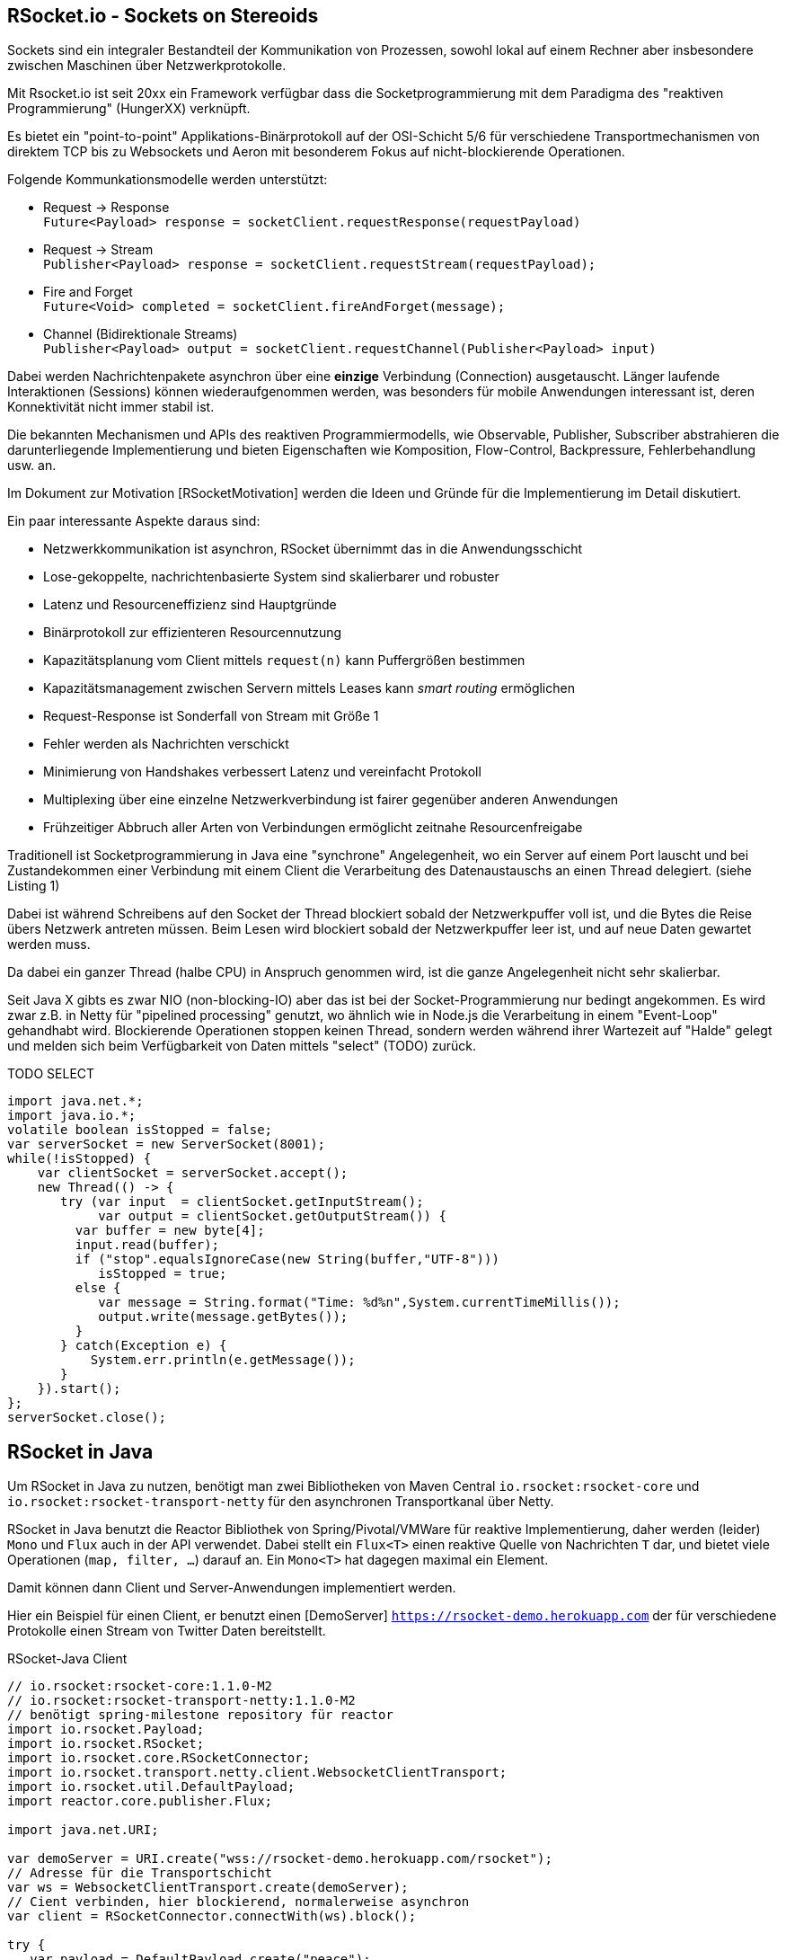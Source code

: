 == RSocket.io - Sockets on Stereoids

Sockets sind ein integraler Bestandteil der Kommunikation von Prozessen, sowohl lokal auf einem Rechner aber insbesondere zwischen Maschinen über Netzwerkprotokolle.

Mit Rsocket.io ist seit 20xx ein Framework verfügbar dass die Socketprogrammierung mit dem Paradigma des "reaktiven Programmierung" (HungerXX) verknüpft.

Es bietet ein "point-to-point" Applikations-Binärprotokoll auf der OSI-Schicht 5/6 für verschiedene Transportmechanismen von direktem TCP bis zu Websockets und Aeron mit besonderem Fokus auf nicht-blockierende Operationen.

Folgende Kommunkationsmodelle werden unterstützt:

* Request -> Response +
`Future<Payload> response = socketClient.requestResponse(requestPayload)`
* Request -> Stream +
`Publisher<Payload> response = socketClient.requestStream(requestPayload);`
* Fire and Forget +
`Future<Void> completed = socketClient.fireAndForget(message);`
* Channel (Bidirektionale Streams) +
`Publisher<Payload> output = socketClient.requestChannel(Publisher<Payload> input)`

Dabei werden Nachrichtenpakete asynchron über eine *einzige* Verbindung (Connection) ausgetauscht.
Länger laufende Interaktionen (Sessions) können wiederaufgenommen werden, was besonders für mobile Anwendungen interessant ist, deren Konnektivität nicht immer stabil ist.

Die bekannten Mechanismen und APIs des reaktiven Programmiermodells, wie Observable, Publisher, Subscriber abstrahieren die darunterliegende Implementierung und bieten Eigenschaften wie Komposition, Flow-Control, Backpressure, Fehlerbehandlung usw. an.

Im Dokument zur Motivation [RSocketMotivation] werden die Ideen und Gründe für die Implementierung im Detail diskutiert.

Ein paar interessante Aspekte daraus sind:

* Netzwerkkommunikation ist asynchron, RSocket übernimmt das in die Anwendungsschicht
* Lose-gekoppelte, nachrichtenbasierte System sind skalierbarer und robuster
* Latenz und Resourceneffizienz sind Hauptgründe
* Binärprotokoll zur effizienteren Resourcennutzung
* Kapazitätsplanung vom Client mittels `request(n)` kann Puffergrößen bestimmen
* Kapazitätsmanagement zwischen Servern mittels Leases kann _smart routing_ ermöglichen
* Request-Response ist Sonderfall von Stream mit Größe 1
* Fehler werden als Nachrichten verschickt
* Minimierung von Handshakes verbessert Latenz und vereinfacht Protokoll
* Multiplexing über eine einzelne Netzwerkverbindung ist fairer gegenüber anderen Anwendungen
* Frühzeitiger Abbruch aller Arten von Verbindungen ermöglicht zeitnahe Resourcenfreigabe

Traditionell ist Socketprogrammierung in Java eine "synchrone" Angelegenheit, wo ein Server auf einem Port lauscht und bei Zustandekommen einer Verbindung mit einem Client die Verarbeitung des Datenaustauschs an einen Thread delegiert. (siehe Listing 1)

Dabei ist während Schreibens auf den Socket der Thread blockiert sobald der Netzwerkpuffer voll ist, und die Bytes die Reise übers Netzwerk antreten müssen.
Beim Lesen wird blockiert sobald der Netzwerkpuffer leer ist, und auf neue Daten gewartet werden muss.

Da dabei ein ganzer Thread (halbe CPU) in Anspruch genommen wird, ist die ganze Angelegenheit nicht sehr skalierbar.

Seit Java X gibts es zwar NIO (non-blocking-IO) aber das ist bei der Socket-Programmierung nur bedingt angekommen.
Es wird zwar z.B. in Netty für "pipelined processing" genutzt, wo ähnlich wie in Node.js die Verarbeitung in einem "Event-Loop" gehandhabt wird.
Blockierende Operationen stoppen keinen Thread, sondern werden während ihrer Wartezeit auf "Halde" gelegt und melden sich beim Verfügbarkeit von Daten mittels "select" (TODO) zurück.

TODO
SELECT


[source,java]
----
import java.net.*;
import java.io.*;
volatile boolean isStopped = false;
var serverSocket = new ServerSocket(8001);
while(!isStopped) {
    var clientSocket = serverSocket.accept();
    new Thread(() -> {
       try (var input  = clientSocket.getInputStream();
            var output = clientSocket.getOutputStream()) {
         var buffer = new byte[4];
         input.read(buffer);
         if ("stop".equalsIgnoreCase(new String(buffer,"UTF-8"))) 
            isStopped = true;
         else {
            var message = String.format("Time: %d%n",System.currentTimeMillis());
            output.write(message.getBytes());
         }
       } catch(Exception e) {
           System.err.println(e.getMessage());
       }
    }).start();
};
serverSocket.close();
----

== RSocket in Java

Um RSocket in Java zu nutzen, benötigt man zwei Bibliotheken von Maven Central `io.rsocket:rsocket-core` und `io.rsocket:rsocket-transport-netty` für den asynchronen Transportkanal über Netty.

====
RSocket in Java benutzt die Reactor Bibliothek von Spring/Pivotal/VMWare für reaktive Implementierung,
daher werden (leider) `Mono` und `Flux` auch in der API verwendet.
Dabei stellt ein `Flux<T>` einen reaktive Quelle von Nachrichten `T` dar, und bietet viele Operationen (`map, filter, ...`) darauf an. 
Ein `Mono<T>` hat dagegen maximal ein Element.
====

Damit können dann Client und Server-Anwendungen implementiert werden. 

Hier ein Beispiel für einen Client, er benutzt einen [DemoServer] `https://rsocket-demo.herokuapp.com` der für verschiedene Protokolle einen Stream von Twitter Daten bereitstellt.

.RSocket-Java Client
[source,java]
----
// io.rsocket:rsocket-core:1.1.0-M2
// io.rsocket:rsocket-transport-netty:1.1.0-M2
// benötigt spring-milestone repository für reactor
import io.rsocket.Payload;
import io.rsocket.RSocket;
import io.rsocket.core.RSocketConnector;
import io.rsocket.transport.netty.client.WebsocketClientTransport;
import io.rsocket.util.DefaultPayload;
import reactor.core.publisher.Flux;

import java.net.URI;

var demoServer = URI.create("wss://rsocket-demo.herokuapp.com/rsocket");
// Adresse für die Transportschicht
var ws = WebsocketClientTransport.create(demoServer);
// Cient verbinden, hier blockierend, normalerweise asynchron
var client = RSocketConnector.connectWith(ws).block();

try {
   var payload = DefaultPayload.create("peace");
   // Stream anfordern
   Flux<Payload> s = client.requestStream(payload);

   // 10 Elemente empfangen und als UTF-8 Strings ausgeben
   s.take(10).doOnNext(p -> System.out.println(p.getDataUtf8()))
   // terminale Operation triggered den eigentlichen Empfang, 
   // auch hier blockierend bis die 10 Nachrichten angekommen sind
   .blockLast();
} finally {
  client.dispose();
}
----

Die weiteren Client-Server Beispiele sind von [Baeldung] entnommen, aber auf die aktuellen RSocket APIs angepasst.

== Server

Der Server ist ein generischer RSocket Server, dem über einen `SocketAcceptor` eine Implementierung von `RSocket` mitgebeben wird, einem Interface, dass die verschiedenen Kommunikationsarten unterstützt.
Standardmässig sind diese über `default` NO-OP-Methoden vorimplementiert.
Der RSocketServer wird dann an ein oder mehrere Transportmechanismen und Adressen gebunden und steht asynchron bereit.

[source,java]
----
RSocketServer.create(SocketAcceptor.with(new RSocket(){}))
      .bind(TcpServerTransport.create("localhost", 7000))
      .block();
----

Für einen echten Server wollen wir das Interface natürlich implementieren.
Zuerst einmal für ein simples Echo Request-Response.

== Request Response

Die `Payload` Klasse kapselt binäre Daten in RSocket über `ByteBuffer`, `byte-Arrays` oder Netty's `ByteBuf`, für Strings gibt es Hilfsmethoden in `DefaultPayLoad`.
Damit können diese ggf. bereitgestellt werden ohne, dass Kopien angelegt werden müssen.

[source,java]
----
new RSocket {
   // Mono statt Flux -> einzelne Antwort (Response)
   public Mono<Payload> requestResponse(Payload payload) {
      try {
         // Hilfsmethode um String aus Daten zu erzeugen
         var text = payload.getDataUtf8().substring(1).toUpperCase();
         // Und als Echo zurückgeben
         return Mono.just(DefaultPayload.create(text));
      } catch (Exception x) {
         // Fehler werden auch als Nachricht zurückgeschickt
         return Mono.error(x);
      }
   }  
}
----

Unser Client ist auch nicht kompliziert, er konstruiert einen `RSocket`, über die dann beliebig viele Nachrichten fliessen können.

[source,java]
----
socket = RSocketConnector.create()
   .connect(TcpClientTransport.create("localhost", 7000))
   .block();

var text = "Hello RSocket!";

var result = socket.requestResponse(DefaultPayload.create(text))
      .map(Payload::getDataUtf8)
      .log()
      .block();

socket.dispose();
----

Wenn wir unserer Server mit einem leeren String aufrufen, führt das zu einem Fehler, der im Client mittels `onError` behandelt wird.

----
[reactor-tcp-epoll-2] INFO reactor.Mono.Map.1 - onNext(ELLO RSOCKET!)
[reactor-tcp-epoll-2] INFO reactor.Mono.Map.1 - onComplete()

[reactor-tcp-epoll-2] ERROR reactor.Mono.Map.2 - onError(ApplicationErrorException (0x201): begin 1, end 0, length 0)
[reactor-tcp-epoll-2] ERROR reactor.Mono.Map.2 - 
ApplicationErrorException (0x201): begin 1, end 0, length 0
	at io.rsocket.exceptions.Exceptions.from(Exceptions.java:76)
	at io.rsocket.core.RSocketRequester.handleFrame(RSocketRequester.java:245)
	at io.rsocket.core.RSocketRequester.handleIncomingFrames(RSocketRequester.java:195)
	at reactor.core.publisher.LambdaSubscriber.onNext(LambdaSubscriber.java:160)
----

== Request Stream

Request-Stream ist der Modus, der im reaktiven Umfeld bevorzugt wird.
Dann wird kein `Mono` sondern ein `Flux<Payload>` zurückgeliefert.
In unserem Fall zerlegen wir den String in seine Bestandteile und geben sie als sortierten Stream zurück.


[source,java]
----
new RSocket {
   public Flux<Payload> requestStream(Payload payload) {
      return Flux.fromStream(
         payload.getDataUtf8().chars().sorted()
                .mapToObj(Character::toString))
         .map(DefaultPayload::create);
   }
}
----

Der Client sieht fast genauso aus wie vorher, wir transformieren nur den empfangenen Flux wieder zurück in einen String.

[source,java]
----
public String streamText(String text) {
   return socket
            .requestStream(DefaultPayload.create(text))
            .map(Payload::getDataUtf8)
            .log()
            .collectList()
            .map(chars -> String.join("", chars))
            .block();
}
----

Das Ergebnis von `Hello RSocket!` ist dann: `!HRSceeklloot`, passend zu Halloween.

== Fire and Forget

Informative Nachrichten auf deren Ergebnis man nicht warten will, und die auch mal verloren gehen können, wie Status- oder Metrikinformationen können sehr effizient gehandhabt werden, da der komplette Rückkanal eingespart wird.

.Fire and Forget Server
[source,java]
----
SubmissionPublisher<Payload> eventPublisher = acquireEventPublisher();

@Override
public Mono<Void> fireAndForget(Payload payload) {
   System.err.printf("Received fire-and-forget %d%n",payload.getData().getInt());
   // weiterleiten, z.B. zu Event Benachrichtigungen
   eventPublisher.submit(payload);
   return Mono.empty();
}
----

Im Client ist ähnlich wie bisher die entsprechende Methode des RSocketClient interfaces aufzurufen.

.Fire and Forget Client
[source,java]
----
/** Send numeric value every 50ms */
public void sendData() {
   ThreadLocalRandom rnd = ThreadLocalRandom.current();
   var data = IntStream.generate(rnd::nextInt).boxed();
      ByteBuffer buffer = ByteBuffer.allocate(4);
      Flux.fromStream(data)
         .delayElements(Duration.ofMillis(50))
         .take(25)
         .log()
         .map(d -> DefaultPayload
              .create(buffer.clear().putInt(d).rewind()))
         .flatMap(socket::fireAndForget)
         .blockLast();
}
----


== Bidirektionaler Channel

Der bidirektionale Kanal ist eine wichtige Neuerung in RSocket, die es erlaubt auf nur einer Connection die asynchrone Kommunikation zwischen Client und Server zu multiplexen.

Dazu wird eine `requestChannel` Methode in unserem Server-Interface implementiert, die entsprechende streaming Interfaces als Parameter `Publisher<Payload>` und Rückgabetyp `Flux<Payload>` haben.

Im Parameter werden die Nachrichten vom Client zur Verfügung gestellt, die Rückkanäle werden pro Client verwaltet und für die Dauer der Sitzung im Server gehalten.


The requestChannel handler has Payload streams for both input and output. The Publisher<Payload> input parameter is a stream of payloads received from the client. As they arrive, these payloads are passed to the gameController::processPayload function.

In response, we return a different Flux stream back to the client. This stream is created from our gameController, which is also a Publisher.


.RSocket-Java Server
[source,java]
----

----


== Spring und RSocket

Da RSocket auf Reactor basiert und VMWare/Pivotal auch stark in der RSocket Implementierung involviert waren, wundert es nicht, dass das Spring Framework mit Spring Boot, eine RSocket Implementierung von Hause aus mitbringt.

Man kann sich bei https://start.spring.io sich die notwendigen Dependencies gleich 

////
== Multi-User-Dungeon

Als ein letztes Beispiel sei ein textbasiertes Multi-User-Rollenspiel (MUD), wie das bekannte deutsche MorgenGrauen (mg.mud.de) konzipiert, dass seine Daten in einer Neo4j Datenbank hält.

Der Client nimmt Befehle vom Spieler entgegen und schickt sie an den Server.
Gleichzeitig erhält er Statusmeldungen und Aktivitäten anderer Spieler als Stream vom Server.

Client-Befehle sind `schau`, `sage: text` und die Himmelsrichtungen, um sich in der Welt zu bewegen.

Jeder Raum hat eine ID und eine Beschreibung als Attribute, die Himmelsrichtungen sind als Beziehungen auf andere Räume abgebildet.

----
(:Room {id:"gilde",desc:"Du stehst in der Abenteurergilde"})-[:NORDEN]->
(:Room {id:"pv_3", desc:"Vor der Gilde in Port Vain"})
----

////


== RSocket in anderen Frameworks

Für andere populäre Frameworks wie Quarkus und Micronaut ist RSocket auf der Feature-Request Liste und leider noch nicht verfügbar.

Um entfernte Methodenaufrufe (RPC) über RSocket abzuwickeln gibt es ein dediziertes Modul [RSocket-RPC], das diese Funktionalität mit einer Protobuf Serialisierung implementiert.

Eine umfangreiche Liste anderer Bibliotheken und Integrationen ist unter [RSocket Ressourcen] verfügbar.

== Referenzen

* rsocket.io
* Rsocket-Java https://github.com/rsocket/rsocket-java
* [DemoServer] https://github.com/rsocket/rsocket-demo
* [RSocketMotivation] https://rsocket.io/docs/Motivations
* [Baeldung] https://www.baeldung.com/rsocket
* [RSocket-RPC] https://github.com/rsocket/rsocket-rpc-java
* [RSocket-RPC-Spring] https://grapeup.com/blog/reactive-service-to-service-communication-with-rsocket-abstraction-over-rsocket/
* [RSocket Ressourcen] https://github.com/linux-china/awesome-rsocket